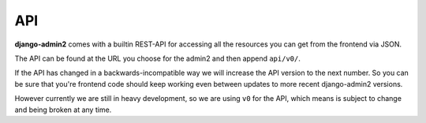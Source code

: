 API
===

**django-admin2** comes with a builtin REST-API for accessing all the
resources you can get from the frontend via JSON.

The API can be found at the URL you choose for the admin2 and then append
``api/v0/``.

If the API has changed in a backwards-incompatible way we will increase the
API version to the next number. So you can be sure that you're frontend code
should keep working even between updates to more recent django-admin2
versions.

However currently we are still in heavy development, so we are using ``v0``
for the API, which means is subject to change and being broken at any time.
